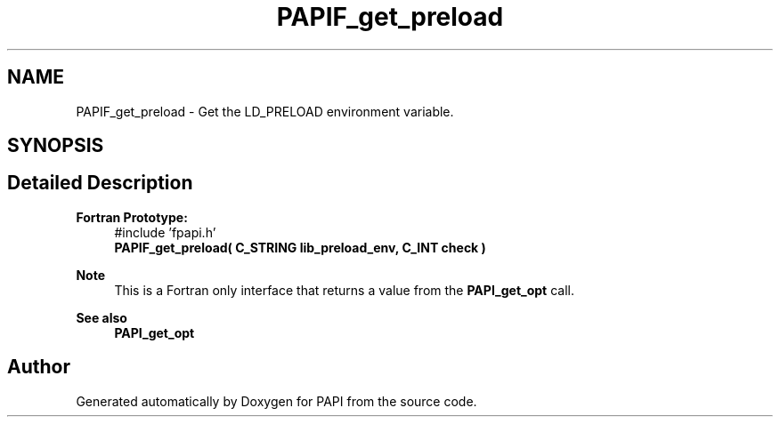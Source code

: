.TH "PAPIF_get_preload" 3 "Fri Oct 28 2022" "Version 6.0.0.1" "PAPI" \" -*- nroff -*-
.ad l
.nh
.SH NAME
PAPIF_get_preload \- Get the LD_PRELOAD environment variable\&.  

.SH SYNOPSIS
.br
.PP
.SH "Detailed Description"
.PP 

.PP
\fBFortran Prototype:\fP
.RS 4
#include 'fpapi\&.h' 
.br
 \fBPAPIF_get_preload( C_STRING lib_preload_env, C_INT check )\fP
.RE
.PP
\fBNote\fP
.RS 4
This is a Fortran only interface that returns a value from the \fBPAPI_get_opt\fP call\&.
.RE
.PP
\fBSee also\fP
.RS 4
\fBPAPI_get_opt\fP 
.RE
.PP


.SH "Author"
.PP 
Generated automatically by Doxygen for PAPI from the source code\&.
